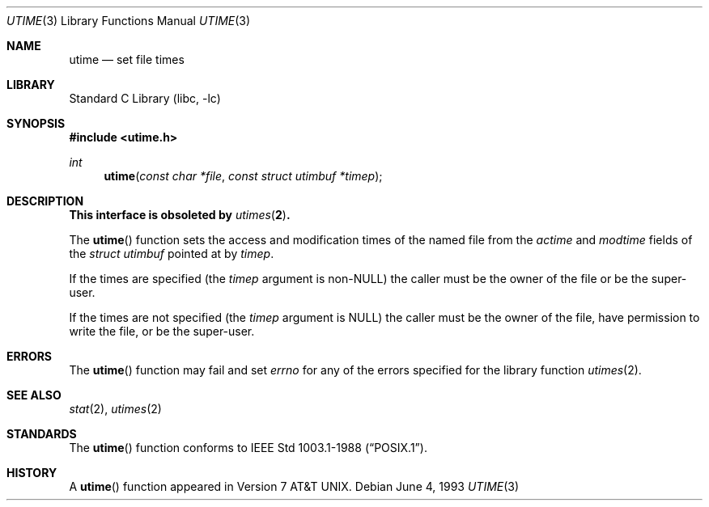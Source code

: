 .\" Copyright (c) 1980, 1991, 1993
.\"	The Regents of the University of California.  All rights reserved.
.\"
.\" Redistribution and use in source and binary forms, with or without
.\" modification, are permitted provided that the following conditions
.\" are met:
.\" 1. Redistributions of source code must retain the above copyright
.\"    notice, this list of conditions and the following disclaimer.
.\" 2. Redistributions in binary form must reproduce the above copyright
.\"    notice, this list of conditions and the following disclaimer in the
.\"    documentation and/or other materials provided with the distribution.
.\" 4. Neither the name of the University nor the names of its contributors
.\"    may be used to endorse or promote products derived from this software
.\"    without specific prior written permission.
.\"
.\" THIS SOFTWARE IS PROVIDED BY THE REGENTS AND CONTRIBUTORS ``AS IS'' AND
.\" ANY EXPRESS OR IMPLIED WARRANTIES, INCLUDING, BUT NOT LIMITED TO, THE
.\" IMPLIED WARRANTIES OF MERCHANTABILITY AND FITNESS FOR A PARTICULAR PURPOSE
.\" ARE DISCLAIMED.  IN NO EVENT SHALL THE REGENTS OR CONTRIBUTORS BE LIABLE
.\" FOR ANY DIRECT, INDIRECT, INCIDENTAL, SPECIAL, EXEMPLARY, OR CONSEQUENTIAL
.\" DAMAGES (INCLUDING, BUT NOT LIMITED TO, PROCUREMENT OF SUBSTITUTE GOODS
.\" OR SERVICES; LOSS OF USE, DATA, OR PROFITS; OR BUSINESS INTERRUPTION)
.\" HOWEVER CAUSED AND ON ANY THEORY OF LIABILITY, WHETHER IN CONTRACT, STRICT
.\" LIABILITY, OR TORT (INCLUDING NEGLIGENCE OR OTHERWISE) ARISING IN ANY WAY
.\" OUT OF THE USE OF THIS SOFTWARE, EVEN IF ADVISED OF THE POSSIBILITY OF
.\" SUCH DAMAGE.
.\"
.\"     @(#)utime.3	8.1 (Berkeley) 6/4/93
.\" $FreeBSD: stable/9/lib/libc/gen/utime.3 165903 2007-01-09 00:28:16Z imp $
.\"
.Dd June 4, 1993
.Dt UTIME 3
.Os
.Sh NAME
.Nm utime
.Nd set file times
.Sh LIBRARY
.Lb libc
.Sh SYNOPSIS
.In utime.h
.Ft int
.Fn utime "const char *file" "const struct utimbuf *timep"
.Sh DESCRIPTION
.Bf -symbolic
This interface is obsoleted by
.Xr utimes 2 .
.Ef
.Pp
The
.Fn utime
function sets the access and modification times of the named file from
the
.Va actime
and
.Va modtime
fields of the
.Vt "struct utimbuf"
pointed at by
.Fa timep .
.Pp
If the times are specified (the
.Fa timep
argument is
.Pf non- Dv NULL )
the caller must be the owner of the file or be the super-user.
.Pp
If the times are not specified (the
.Fa timep
argument is
.Dv NULL )
the caller must be the owner of the file, have permission to write
the file, or be the super-user.
.Sh ERRORS
The
.Fn utime
function may fail and set
.Va errno
for any of the errors specified for the library function
.Xr utimes 2 .
.Sh SEE ALSO
.Xr stat 2 ,
.Xr utimes 2
.Sh STANDARDS
The
.Fn utime
function conforms to
.St -p1003.1-88 .
.Sh HISTORY
A
.Fn utime
function appeared in
.At v7 .
